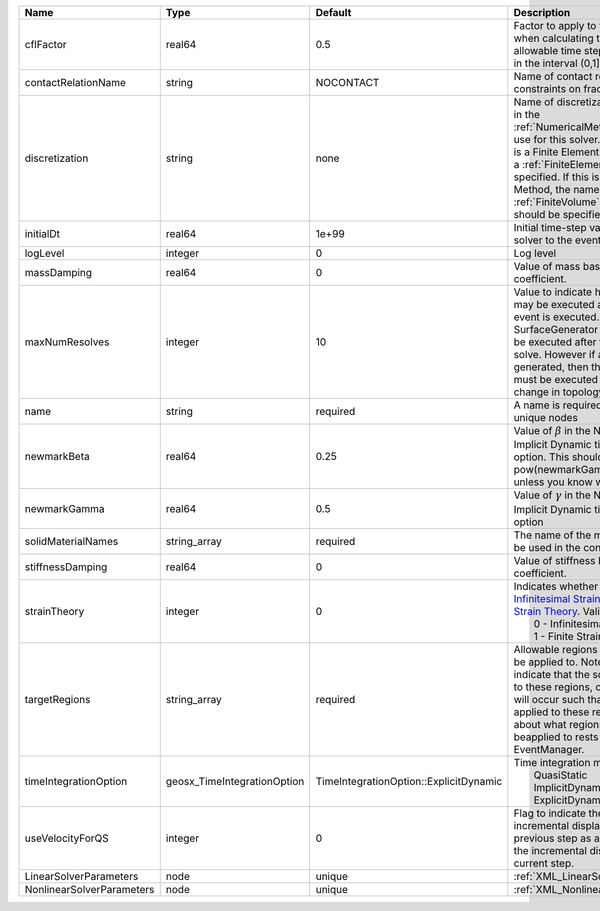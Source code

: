 

========================= =========================== ====================================== ======================================================================================================================================================================================================================================================================================================================== 
Name                      Type                        Default                                Description                                                                                                                                                                                                                                                                                                              
========================= =========================== ====================================== ======================================================================================================================================================================================================================================================================================================================== 
cflFactor                 real64                      0.5                                    Factor to apply to the `CFL condition <http://en.wikipedia.org/wiki/Courant-Friedrichs-Lewy_condition>`_ when calculating the maximum allowable time step. Values should be in the interval (0,1]                                                                                                                        
contactRelationName       string                      NOCONTACT                              Name of contact relation to enforce constraints on fracture boundary.                                                                                                                                                                                                                                                    
discretization            string                      none                                   Name of discretization object (defined in the :ref:`NumericalMethodsManager`) to use for this solver. For instance, if this is a Finite Element Solver, the name of a :ref:`FiniteElement` should be specified. If this is a Finite Volume Method, the name of a :ref:`FiniteVolume` discretization should be specified. 
initialDt                 real64                      1e+99                                  Initial time-step value required by the solver to the event manager.                                                                                                                                                                                                                                                     
logLevel                  integer                     0                                      Log level                                                                                                                                                                                                                                                                                                                
massDamping               real64                      0                                      Value of mass based damping coefficient.                                                                                                                                                                                                                                                                                 
maxNumResolves            integer                     10                                     Value to indicate how many resolves may be executed after some other event is executed. For example, if a SurfaceGenerator is specified, it will be executed after the mechanics solve. However if a new surface is generated, then the mechanics solve must be executed again due to the change in topology.            
name                      string                      required                               A name is required for any non-unique nodes                                                                                                                                                                                                                                                                              
newmarkBeta               real64                      0.25                                   Value of :math:`\beta` in the Newmark Method for Implicit Dynamic time integration option. This should be pow(newmarkGamma+0.5,2.0)/4.0 unless you know what you are doing.                                                                                                                                              
newmarkGamma              real64                      0.5                                    Value of :math:`\gamma` in the Newmark Method for Implicit Dynamic time integration option                                                                                                                                                                                                                               
solidMaterialNames        string_array                required                               The name of the material that should be used in the constitutive updates                                                                                                                                                                                                                                                 
stiffnessDamping          real64                      0                                      Value of stiffness based damping coefficient.                                                                                                                                                                                                                                                                            
strainTheory              integer                     0                                      | Indicates whether or not to use `Infinitesimal Strain Theory <https://en.wikipedia.org/wiki/Infinitesimal_strain_theory>`_, or `Finite Strain Theory <https://en.wikipedia.org/wiki/Finite_strain_theory>`_. Valid Inputs are:                                                                                           
                                                                                             |  0 - Infinitesimal Strain                                                                                                                                                                                                                                                                                                
                                                                                             |  1 - Finite Strain                                                                                                                                                                                                                                                                                                       
targetRegions             string_array                required                               Allowable regions that the solver may be applied to. Note that this does not indicate that the solver will be applied to these regions, only that allocation will occur such that the solver may be applied to these regions. The decision about what regions this solver will beapplied to rests in the EventManager.   
timeIntegrationOption     geosx_TimeIntegrationOption TimeIntegrationOption::ExplicitDynamic | Time integration method. Options are:                                                                                                                                                                                                                                                                                    
                                                                                             |  QuasiStatic                                                                                                                                                                                                                                                                                                             
                                                                                             |  ImplicitDynamic                                                                                                                                                                                                                                                                                                         
                                                                                             |  ExplicitDynamic                                                                                                                                                                                                                                                                                                         
useVelocityForQS          integer                     0                                      Flag to indicate the use of the incremental displacement from the previous step as an initial estimate for the incremental displacement of the current step.                                                                                                                                                             
LinearSolverParameters    node                        unique                                 :ref:`XML_LinearSolverParameters`                                                                                                                                                                                                                                                                                        
NonlinearSolverParameters node                        unique                                 :ref:`XML_NonlinearSolverParameters`                                                                                                                                                                                                                                                                                     
========================= =========================== ====================================== ======================================================================================================================================================================================================================================================================================================================== 


